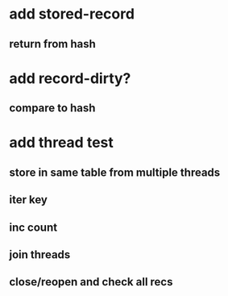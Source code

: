 * add stored-record
** return from hash
* add record-dirty?
** compare to hash
* add thread test
** store in same table from multiple threads 
** iter key
** inc count
** join threads
** close/reopen and check all recs

